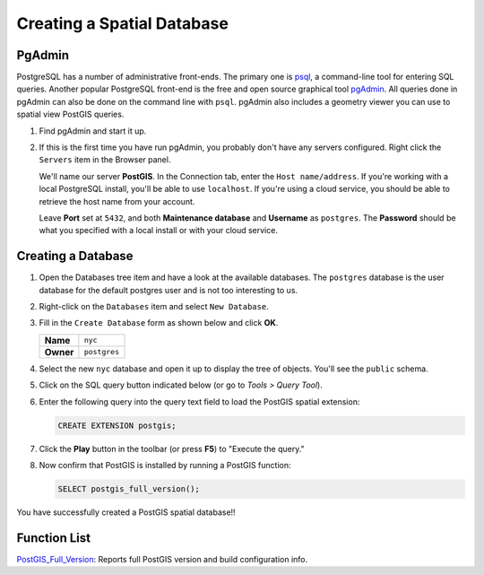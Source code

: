.. _creating_db:

Creating a Spatial Database
===========================

PgAdmin
-------

PostgreSQL has a number of administrative front-ends.  The primary one is `psql <http://www.postgresql.org/docs/current/static/app-psql.html>`_, a command-line tool for entering SQL queries.  Another popular PostgreSQL front-end is the free and open source graphical tool `pgAdmin <http://www.pgadmin.org/>`_. All queries done in pgAdmin can also be done on the command line with ``psql``.
pgAdmin also includes a geometry viewer you can use to spatial view PostGIS queries.

#. Find pgAdmin and start it up.

   .. image:: ./screenshots/pgadmin_01.png
     :class: inline

#. If this is the first time you have run pgAdmin, you probably don't have any servers configured. Right click the ``Servers`` item in the Browser panel.

   We'll name our server **PostGIS**. In the Connection tab, enter the ``Host name/address``. If you're working with a local PostgreSQL install, you'll be able to use ``localhost``. If you're using a cloud service, you should be able to retrieve the host name from your account.

   Leave **Port** set at ``5432``, and both **Maintenance database** and **Username** as ``postgres``. The **Password** should be what you specified with a local install or with your cloud service.

   .. image:: ./screenshots/pgadmin_02a.png
      :class: inline

Creating a Database
-------------------

#. Open the Databases tree item and have a look at the available databases.  The ``postgres`` database is the user database for the default postgres user and is not too interesting to us.

#. Right-click on the ``Databases`` item and select ``New Database``.

   .. image:: ./screenshots/pgadmin_02.png
     :class: inline

#. Fill in the ``Create Database`` form as shown below and click **OK**.

   .. list-table::

     * - **Name**
       - ``nyc``
     * - **Owner**
       - ``postgres``


   .. image:: ./screenshots/pgadmin_03.png
     :class: inline

#. Select the new ``nyc`` database and open it up to display the tree of objects. You'll see the ``public`` schema.

   .. image:: ./screenshots/pgadmin_04.png

#. Click on the SQL query button indicated below (or go to *Tools > Query Tool*).

   .. image:: ./screenshots/pgadmin_05.png

#. Enter the following query into the query text field to load the PostGIS spatial extension:

   .. code-block:: sql

     CREATE EXTENSION postgis;

#. Click the **Play** button in the toolbar (or press **F5**) to "Execute the query."

#. Now confirm that PostGIS is installed by running a PostGIS function:

   .. code-block:: sql

     SELECT postgis_full_version();

You have successfully created a PostGIS spatial database!!


Function List
-------------

`PostGIS_Full_Version <http://postgis.net/docs/PostGIS_Full_Version.html>`_: Reports full PostGIS version and build configuration info.
